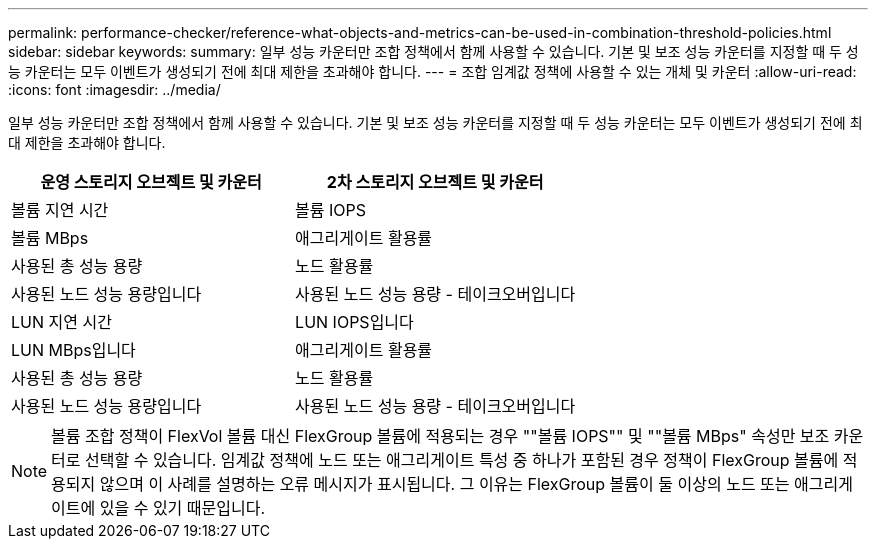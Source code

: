 ---
permalink: performance-checker/reference-what-objects-and-metrics-can-be-used-in-combination-threshold-policies.html 
sidebar: sidebar 
keywords:  
summary: 일부 성능 카운터만 조합 정책에서 함께 사용할 수 있습니다. 기본 및 보조 성능 카운터를 지정할 때 두 성능 카운터는 모두 이벤트가 생성되기 전에 최대 제한을 초과해야 합니다. 
---
= 조합 임계값 정책에 사용할 수 있는 개체 및 카운터
:allow-uri-read: 
:icons: font
:imagesdir: ../media/


[role="lead"]
일부 성능 카운터만 조합 정책에서 함께 사용할 수 있습니다. 기본 및 보조 성능 카운터를 지정할 때 두 성능 카운터는 모두 이벤트가 생성되기 전에 최대 제한을 초과해야 합니다.

|===
| 운영 스토리지 오브젝트 및 카운터 | 2차 스토리지 오브젝트 및 카운터 


 a| 
볼륨 지연 시간
 a| 
볼륨 IOPS



 a| 
볼륨 MBps
 a| 
애그리게이트 활용률



 a| 
사용된 총 성능 용량
 a| 
노드 활용률



 a| 
사용된 노드 성능 용량입니다
 a| 
사용된 노드 성능 용량 - 테이크오버입니다



 a| 
LUN 지연 시간
 a| 
LUN IOPS입니다



 a| 
LUN MBps입니다
 a| 
애그리게이트 활용률



 a| 
사용된 총 성능 용량
 a| 
노드 활용률



 a| 
사용된 노드 성능 용량입니다
 a| 
사용된 노드 성능 용량 - 테이크오버입니다

|===
[NOTE]
====
볼륨 조합 정책이 FlexVol 볼륨 대신 FlexGroup 볼륨에 적용되는 경우 ""볼륨 IOPS"" 및 ""볼륨 MBps" 속성만 보조 카운터로 선택할 수 있습니다. 임계값 정책에 노드 또는 애그리게이트 특성 중 하나가 포함된 경우 정책이 FlexGroup 볼륨에 적용되지 않으며 이 사례를 설명하는 오류 메시지가 표시됩니다. 그 이유는 FlexGroup 볼륨이 둘 이상의 노드 또는 애그리게이트에 있을 수 있기 때문입니다.

====